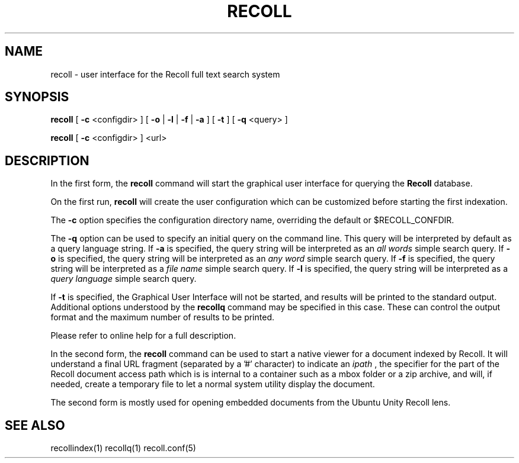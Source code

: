 .\" $Id: recoll.1,v 1.3 2007-11-13 18:42:18 dockes Exp $ (C) 2005 J.F.Dockes\$
.TH RECOLL 1 "8 January 2006"
.SH NAME
recoll \- user interface for the Recoll full text search system
.SH SYNOPSIS
.B recoll
[
.B \-c
<configdir>
]
[
.B \-o
|
.B \-l
|
.B \-f
|
.B \-a
]
[
.B \-t
]
[
.B \-q
<query>
]

.B recoll
[
.B \-c
<configdir>
]
<url>
.SH DESCRIPTION
In the first form, the
.B recoll
command will start the graphical user interface for querying the 
.B Recoll 
database.
.PP
On the first run, 
.B recoll
will create the user configuration which can be customized
before starting the first indexation.
.PP
The 
.B \-c 
option specifies the configuration directory name, overriding the
default or $RECOLL_CONFDIR.
.PP
The 
.B \-q 
option can be used to specify an initial query on the command line. This
query will be interpreted by default as a query language string.
If
.B \-a 
is specified, the query string will be interpreted as an
.I all words
simple search query. If 
.B \-o 
is specified, the query string will be interpreted as an
.I any word
simple search query. If 
.B \-f
is specified, the query string will be interpreted as a
.I file name
simple search query. If 
.B \-l
is specified, the query string will be interpreted as a
.I query language
simple search query.
.PP
If 
.B \-t
is specified, the Graphical User Interface will not be started, and results
will be printed to the standard output. Additional options understood by
the 
.B recollq
command may be specified in this case. These can control the output format
and the maximum number of results to be printed.
.PP
Please refer to online help for a full description.
.PP
In the second form, the 
.B recoll
command can be used to start a native viewer for a document indexed by
Recoll. It will understand a final URL fragment (separated by a '#'
character) to indicate an 
.I ipath
, the specifier for the part of the Recoll document access path which is is
internal to a container such as a mbox folder or a zip archive, and will,
if needed, create a temporary file to let a normal system utility display
the document.
.PP
The second form is mostly used for opening embedded documents from the
Ubuntu Unity Recoll lens.
.SH SEE ALSO
.PP 
recollindex(1) recollq(1) recoll.conf(5) 
